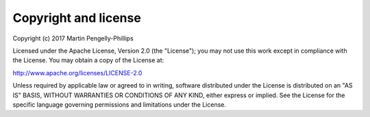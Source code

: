 ..
    :copyright: Copyright (c) 2017 Martin Pengelly-Phillips
    :license: Apache License, Version 2.0. See LICENSE.txt.

.. _license:

*********************
Copyright and license
*********************

Copyright (c) 2017 Martin Pengelly-Phillips

Licensed under the Apache License, Version 2.0 (the "License"); you may not use
this work except in compliance with the License. You may obtain a copy of the
License at:

http://www.apache.org/licenses/LICENSE-2.0

Unless required by applicable law or agreed to in writing, software distributed
under the License is distributed on an "AS IS" BASIS, WITHOUT WARRANTIES OR
CONDITIONS OF ANY KIND, either express or implied. See the License for the
specific language governing permissions and limitations under the License.
